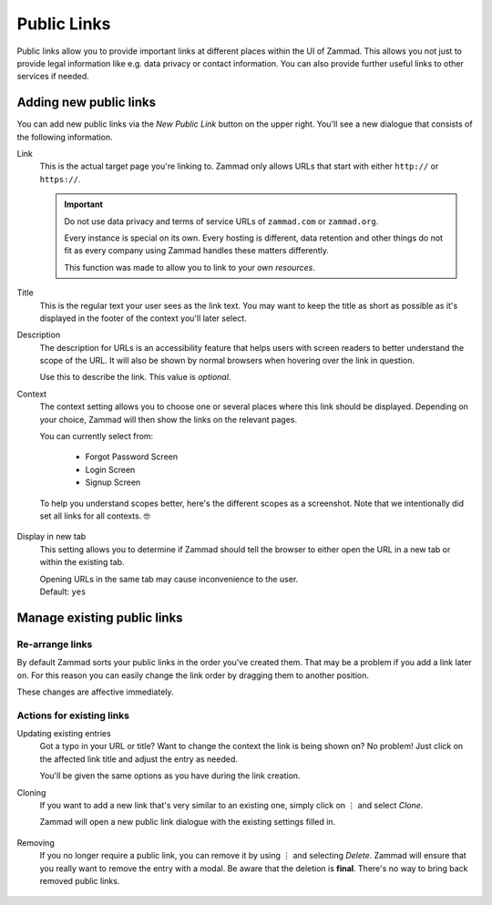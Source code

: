 Public Links
************

Public links allow you to provide important links at different places
within the UI of Zammad. This allows you not just to provide legal information
like e.g. data privacy or contact information. You can also provide further
useful links to other services if needed.

.. figure:: /images/manage/public-links/public-links-management.png
   :alt: Screenshot showing the public links management interface within
         the settings

.. _public_links_add_new:

Adding new public links
-----------------------

You can add new public links via the *New Public Link*  button on the upper
right. You'll see a new dialogue that consists of the following information.

Link
   This is the actual target page you're linking to. Zammad only allows URLs
   that start with either ``http://`` or ``https://``.

   .. important::

      Do not use data privacy and terms of service URLs of ``zammad.com``
      or ``zammad.org``.

      Every instance is special on its own. Every hosting is different,
      data retention and other things do not fit as every company using
      Zammad handles these matters differently.

      This function was made to allow you to link to your *own resources*.

Title
   This is the regular text your user sees as the link text.
   You may want to keep the title as short as possible as it's displayed in
   the footer of the context you'll later select.

Description
   The description for URLs is an accessibility feature that helps users with
   screen readers to better understand the scope of the URL. It will also be shown
   by normal browsers when hovering over the link in question.

   Use this to describe the link.
   This value is *optional*.

Context
   The context setting allows you to choose one or several places where this link
   should be displayed. Depending on your choice, Zammad will then show the
   links on the relevant pages.

   You can currently select from:

      * Forgot Password Screen
      * Login Screen
      * Signup Screen

   To help you understand scopes better, here's the different scopes as a
   screenshot. Note that we intentionally did set all links for all contexts. 🤓

      .. tabs::

         .. tab:: Login Screen

            .. figure:: /images/manage/public-links/public-links_login-page.png
               :alt: Screenshot showing Zammad's forgot password page with custom
                     public links
               :height: 540px

         .. tab:: Forgot Password Screen

            .. figure:: /images/manage/public-links/public-links_forgot-password.png
               :alt: Screenshot showing Zammad's login page with custom public
                     links
               :height: 220px

         .. tab:: Signup Screen

            .. figure:: /images/manage/public-links/public-links_signup-page.png
               :alt: Screenshot showing Zammad's signup page with custom public links
               :height: 320px

Display in new tab
   This setting allows you to determine if Zammad should tell the browser
   to either open the URL in a new tab or within the existing tab.

   | Opening URLs in the same tab may cause inconvenience to the user.
   | Default: ``yes``

.. _public_links_manage_existing:

Manage existing public links
----------------------------

.. _public_links_rearrange:

Re-arrange links
~~~~~~~~~~~~~~~~

By default Zammad sorts your public links in the order you've created them.
That may be a problem if you add a link later on. For this reason you can
easily change the link order by dragging them to another position.

These changes are affective immediately.

.. figure:: /images/manage/public-links/public-links_rearrange-links.gif
   :alt: Screencast showing re-arranging public links by using drag & drop

.. _public_links_actions:

Actions for existing links
~~~~~~~~~~~~~~~~~~~~~~~~~~

Updating existing entries
   Got a typo in your URL or title? Want to change the context the link is
   being shown on? No problem! Just click on the affected link title and adjust
   the entry as needed.

   You'll be given the same options as you have during the link creation.

Cloning
   If you want to add a new link that's very similar to an existing one, simply
   click on ⋮ and select *Clone*.

   Zammad will open a new public link dialogue with the existing settings
   filled in.

   .. figure:: /images/manage/public-links/public-links_clone-links.gif
      :alt: Screencast showing the public link cloning via ⋮ Actions → Clone

Removing
   If you no longer require a public link, you can remove it by using ⋮ and
   selecting *Delete*. Zammad will ensure that you really want to remove the
   entry with a modal. Be aware that the deletion is **final**. There's no
   way to bring back removed public links.

   .. figure:: /images/manage/public-links/public-links_delete-links.gif
      :alt: Screencast showing the public link removal via ⋮ Actions → Delete
